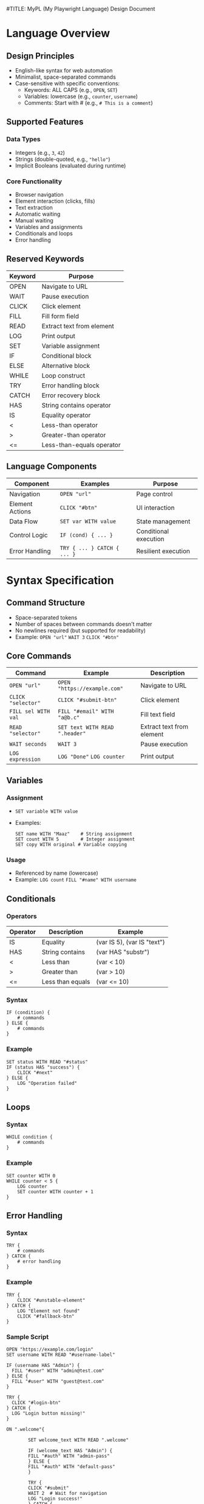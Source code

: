 #TITLE: MyPL (My Playwright Language) Design Document
#+AUTHOR: Muhammad Maaz Ahmed

*  Language Overview
** Design Principles
- English-like syntax for web automation
- Minimalist, space-separated commands
- Case-sensitive with specific conventions:
  - Keywords: ALL CAPS (e.g., =OPEN=, =SET=)
  - Variables: lowercase (e.g., =counter=, =username=)
  - Comments: Start with # (e.g., =# This is a comment=)

** Supported Features
*** Data Types
- Integers (e.g., =3=, =42=)
- Strings (double-quoted, e.g., ="hello"=)
- Implicit Booleans (evaluated during runtime)

*** Core Functionality
- Browser navigation
- Element interaction (clicks, fills)
- Text extraction
- Automatic waiting
- Manual waiting
- Variables and assignments
- Conditionals and loops
- Error handling

** Reserved Keywords
| Keyword | Purpose                  |
|---------|--------------------------|
| OPEN    | Navigate to URL          |
| WAIT    | Pause execution          |
| CLICK   | Click element            |
| FILL    | Fill form field          |
| READ    | Extract text from element|
| LOG     | Print output             |
| SET     | Variable assignment      |
| IF      | Conditional block        |
| ELSE    | Alternative block        |
| WHILE   | Loop construct           |
| TRY     | Error handling block     |
| CATCH   | Error recovery block     |
| HAS     | String contains operator |
| IS      | Equality operator        |
| <       | Less-than operator       |
| >       | Greater-than operator    |
| <=      | Less-than-equals operator |

** Language Components
| Component        | Examples                      | Purpose                      |
|------------------|-------------------------------|------------------------------|
| Navigation       | =OPEN "url"=                 | Page control                 |
| Element Actions  | =CLICK "#btn"=               | UI interaction               |
| Data Flow        | =SET var WITH value=         | State management             |
| Control Logic    | =IF (cond) { ... }=          | Conditional execution        |
| Error Handling   | =TRY { ... } CATCH { ... }=  | Resilient execution          |

*  Syntax Specification
** Command Structure
- Space-separated tokens
- Number of spaces between commands doesn't matter
- No newlines required (but supported for readability)
- Example: =OPEN "url"= =WAIT 3= =CLICK "#btn"=

** Core Commands
| Command               | Example                          | Description                     |
|-----------------------+----------------------------------+---------------------------------|
| =OPEN "url"=          | =OPEN "https://example.com"=     | Navigate to URL                 |
| =CLICK "selector"=    | =CLICK "#submit-btn"=            | Click element                   |
| =FILL sel WITH val=   | =FILL "#email" WITH "a@b.c"=     | Fill text field                 |
| =READ "selector"=     | =SET text WITH READ ".header"=    | Extract text from element       |
| =WAIT seconds=        | =WAIT 3=                         | Pause execution                 |
| =LOG expression=      | =LOG "Done"= =LOG counter=       | Print output                    |

** Variables
*** Assignment
- =SET variable WITH value=
- Examples:
  #+BEGIN_SRC plaintext
  SET name WITH "Maaz"    # String assignment
  SET count WITH 5        # Integer assignment
  SET copy WITH original # Variable copying
  #+END_SRC

*** Usage
- Referenced by name (lowercase)
- Example: =LOG count= =FILL "#name" WITH username=

** Conditionals
*** Operators
| Operator | Description          | Example                     |
|----------+----------------------+-----------------------------|
| IS       | Equality             | (var IS 5), (var IS "text") |
| HAS      | String contains      | (var HAS "substr")          |
| <        | Less than            | (var < 10)                  |
| >        | Greater than         | (var > 10)                  |
| <=       | Less than equals     | (var <= 10)                 |

*** Syntax
#+BEGIN_SRC plaintext
IF (condition) {
    # commands
} ELSE {
    # commands
}
#+END_SRC

*** Example
#+BEGIN_SRC plaintext
SET status WITH READ "#status"
IF (status HAS "success") {
    CLICK "#next"
} ELSE {
    LOG "Operation failed"
}
#+END_SRC

** Loops
*** Syntax
#+BEGIN_SRC plaintext
WHILE condition {
    # commands
}
#+END_SRC

*** Example
#+BEGIN_SRC plaintext
SET counter WITH 0
WHILE counter < 5 {
    LOG counter
    SET counter WITH counter + 1
}
#+END_SRC

** Error Handling
*** Syntax
#+BEGIN_SRC plaintext
TRY {
    # commands
} CATCH {
    # error handling
}
#+END_SRC

*** Example
#+BEGIN_SRC plaintext
TRY {
    CLICK "#unstable-element"
} CATCH {
    LOG "Element not found"
    CLICK "#fallback-btn"
}
#+END_SRC

*** Sample Script
#+BEGIN_SRC plaintext
OPEN "https://example.com/login"
SET username WITH READ "#username-label"

IF (username HAS "Admin") {
  FILL "#user" WITH "admin@test.com"
} ELSE {
  FILL "#user" WITH "guest@test.com"
}

TRY {
  CLICK "#login-btn"
} CATCH {
  LOG "Login button missing!"
}

ON ".welcome"{

        SET welcome_text WITH READ ".welcome"

        IF (welcome_text HAS "Admin") {
        FILL "#auth" WITH "admin-pass"
        } ELSE {
        FILL "#auth" WITH "default-pass"
        }

        TRY {
        CLICK "#submit"
        WAIT 2  # Wait for navigation
        LOG "Login success!"
        } CATCH {
         LOG "Failed: element not found"
        }
}
#+END_SRC

*  Error Handling
** Error Types
*** Recoverable Errors
- Playwright errors (timeouts, missing elements)
- MyPL runtime errors (undefined variables)

*** Fatal Errors
- Syntax errors
- Unsupported commands

*  Architecture

** Processing Pipeline
1. *Lexer*: Tokenizes input (e.g., =OPEN= → =TokenType.NAVIGATE=)
2. *Parser*: Builds Abstract Syntax Tree (AST) from tokens
3. *Interpreter*: Executes AST using Playwright and Python

** Key AST Nodes
#+BEGIN_SRC typescript
interface Program {
  type: "Program";
  body: Node[];
}

interface NavigateExpression {
  type: "NavigateExpression";
  url: Literal;
}

interface AssignmentExpression {
  type: "AssignmentExpression";
  target: Identifier;
  value: Expression;
}

interface TryCatchExpression {
  type: "TryCatchExpression";
  try: Statement[];
  catch: Statement[];
}
#+END_SRC

*  Interpreter Architecture

** Processing Pipeline
1. *Lexical Analysis*: Tokenizes source code using regex patterns
   - Example: ="CLICK"= → =(CLICK, "CLICK")=
2. *Parsing*: Builds AST and validates syntax
3. *Execution*: Walks AST and performs actions using Playwright

** Key Components

| Component          | Responsibility                                           |
|--------------------|----------------------------------------------------------|
| Lexer              | Transforms source code into token pairs                  |
| Parser             | Constructs and validates the Abstract Syntax Tree (AST)  |
| Runtime            | Manages state and executes the AST                       |
| Playwright Adapter | Handles browser interactions using Playwright           |

*  Lexical Analysis

** Token Specification
#+BEGIN_SRC python
token_spec = [
    ("FILL", r'\bFILL\b'),
    ("TRY", r'\bTRY\b'),
    ("CATCH", r'\bCATCH\b'),
    ("ON", r'\bON\b'),
    ("WAIT", r'\bWAIT\b'),
    ("OPEN", r'\bOPEN\b'),
    ("READ", r'\bREAD\b'),
    ("WITH", r'\bWITH\b'),
    ("SET", r'\bSET\b'),
    ("LOG", r'\bLOG\b'),
    ("CLICK", r'\bCLICK\b'),
    ("WHILE", r'\bWHILE\b'),
    ("IF", r'IF'),
    ("ELSE", r'ELSE'),
    ("INTEGER_LITERAL", r'\b\d+\b'),
    ("STRING_LITERAL", r'"([^"]*)"'),
    ("LOGICAL_OPERATOR", r'==|\bHAS\b|\bIS\b|[<>]=?'),
    ("ARITHMETIC_OPERATOR", r'\+|\-|\*|\/'),
    ("IDENTIFIER", r'\b[a-z][a-zA-Z0-9_]*\b'),
    ("L_BRACE", r'\{'),
    ("R_BRACE", r'\}'),
    ("L_PAREN", r'\('),
    ("R_PAREN", r'\)'),
]
#+END_SRC

** Lexer Workflow
1. *Input*: Source code file
2. *Processing*:
   - Scan stream using regex patterns
   - Filter out whitespace/comments
   - Generate token stream
3. *Output*: Sequence of (token_type, value) pairs

*  Syntax Parsing

** Parser Architecture
- *Recursive Descent*: Each grammar rule has a corresponding method
- *Validation*: Strict token expectations
- *AST Generation*: Structured program representation in JSON

** Key Parsing Methods

| Method                | Responsibility              |
|-----------------------|-----------------------------|
| =parse_statement()=    | Top-level dispatch          |
| =parse_expression()=   | Handle values and operators |
| =parse_block()=        | Process { ... } groups      |
| =parse_conditional()=  | Handle IF/ELSE logic        |

** Example AST Node
#+BEGIN_SRC json
{
  "type": "ConditionalExpression",
  "conditional": {
    "type": "BinaryExpression",
    "operator": "HAS",
    "left": {"type": "Identifier", "name": "status"},
    "right": {"type": "Literal", "value": "success"}
  },
  "then": [...],
  "else": [...]
}
#+END_SRC

*  Interpreter Design

** Execution Pipeline
1. Initialize Playwright browser
2. Store variables in a dictionary
3. Traverse AST:
   - Resolve variables
   - Execute Playwright commands
   - Handle errors

** Playwright Integration
- Automatic waiting for elements
- Direct mapping to browser actions:
  - =CLICK= → =page.locator().click()=
  - =FILL= → =page.locator().fill()=
  - =READ= → =page.locator().text_content()=
  - =ON= → =page.locator().wait_for(state ='visible')=
